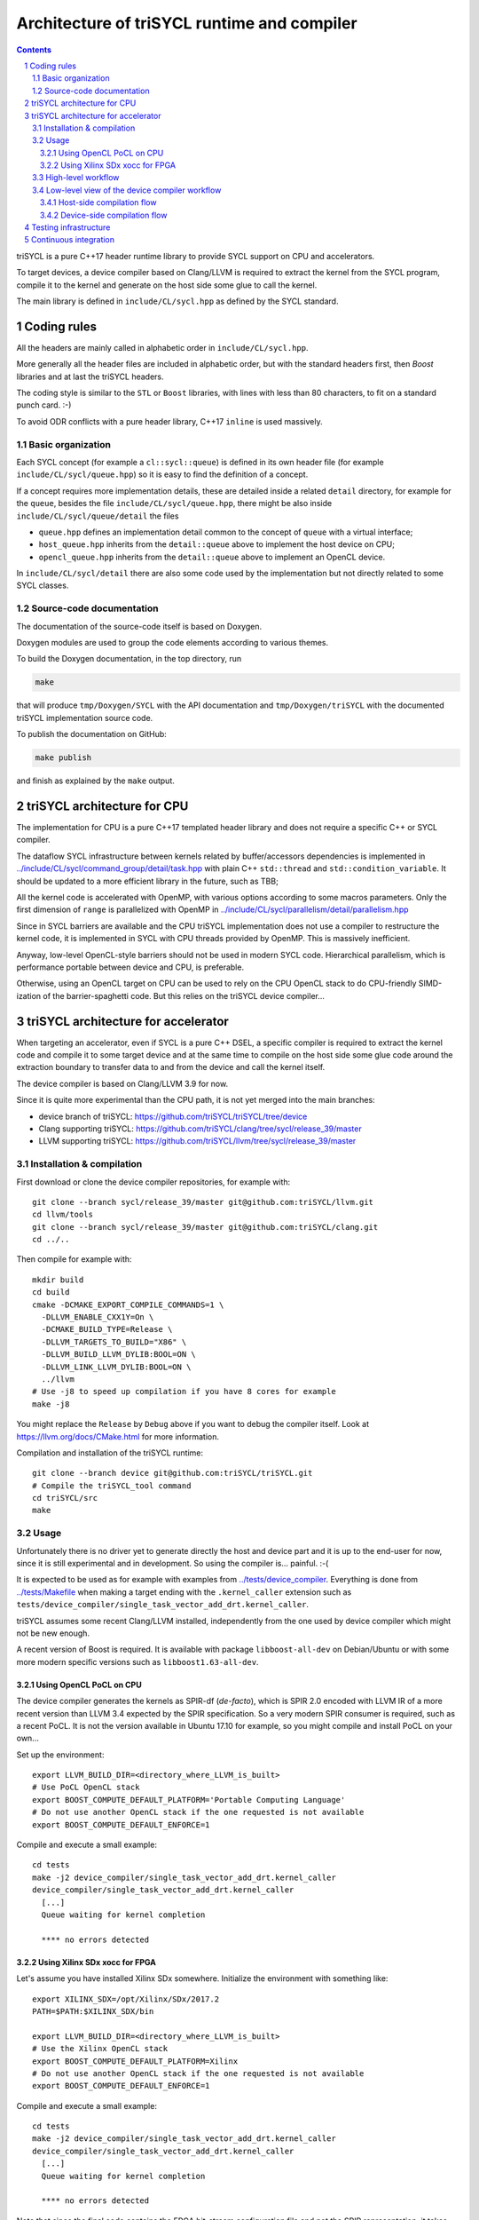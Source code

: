 ===============================================
 Architecture of triSYCL runtime and compiler
===============================================

.. section-numbering::

.. contents::

.. highlight:: Bash


triSYCL is a pure C++17 header runtime library to provide SYCL support
on CPU and accelerators.

To target devices, a device compiler based on Clang/LLVM is required
to extract the kernel from the SYCL program, compile it to the kernel
and generate on the host side some glue to call the kernel.

The main library is defined in ``include/CL/sycl.hpp`` as defined by the
SYCL standard.


Coding rules
============

All the headers are mainly called in alphabetic order in
``include/CL/sycl.hpp``.

More generally all the header files are included in alphabetic order,
but with the standard headers first, then `Boost` libraries and at
last the triSYCL headers.

The coding style is similar to the ``STL`` or ``Boost`` libraries,
with lines with less than 80 characters, to fit on a standard punch
card. :-)

To avoid ODR conflicts with a pure header library, C++17 ``inline`` is
used massively.


Basic organization
------------------

Each SYCL concept (for example a ``cl::sycl::queue``) is defined in its
own header file (for example ``include/CL/sycl/queue.hpp``) so it is
easy to find the definition of a concept.

If a concept requires more implementation details, these are detailed
inside a related ``detail`` directory, for example for the ``queue``,
besides the file ``include/CL/sycl/queue.hpp``, there might be also
inside ``include/CL/sycl/queue/detail`` the files

- ``queue.hpp`` defines an implementation detail
  common to the concept of ``queue`` with a virtual interface;

- ``host_queue.hpp`` inherits from the ``detail::queue`` above to
  implement the host device on CPU;

- ``opencl_queue.hpp`` inherits from the ``detail::queue`` above to
  implement an OpenCL device.

In ``include/CL/sycl/detail`` there are also some code used by the
implementation but not directly related to some SYCL classes.


Source-code documentation
-------------------------

The documentation of the source-code itself is based on Doxygen.

Doxygen modules are used to group the code elements according to
various themes.

To build the Doxygen documentation, in the top directory, run

.. code:: bash

  make

that will produce ``tmp/Doxygen/SYCL`` with the API documentation and
``tmp/Doxygen/triSYCL`` with the documented triSYCL implementation
source code.

To publish the documentation on GitHub:

.. code:: bash

  make publish

and finish as explained by the ``make`` output.


triSYCL architecture for CPU
============================

The implementation for CPU is a pure C++17 templated header library
and does not require a specific C++ or SYCL compiler.

The dataflow SYCL infrastructure between kernels related by
buffer/accessors dependencies is implemented in
`<../include/CL/sycl/command_group/detail/task.hpp>`_ with plain C++
``std::thread`` and ``std::condition_variable``. It should be updated
to a more efficient library in the future, such as TBB;

All the kernel code is accelerated with OpenMP, with various options
according to some macros parameters. Only the first dimension of
``range`` is parallelized with OpenMP in
`<../include/CL/sycl/parallelism/detail/parallelism.hpp>`_

Since in SYCL barriers are available and the CPU triSYCL
implementation does not use a compiler to restructure the kernel code,
it is implemented in SYCL with CPU threads provided by OpenMP. This is
massively inefficient.

Anyway, low-level OpenCL-style barriers should not be used in modern
SYCL code. Hierarchical parallelism, which is performance portable
between device and CPU, is preferable.

Otherwise, using an OpenCL target on CPU can be used to rely on the
CPU OpenCL stack to do CPU-friendly SIMD-ization of the
barrier-spaghetti code. But this relies on the triSYCL device
compiler...



triSYCL architecture for accelerator
====================================

When targeting an accelerator, even if SYCL is a pure C++ DSEL, a
specific compiler is required to extract the kernel code and compile
it to some target device and at the same time to compile on the host side
some glue code around the extraction boundary to transfer data to and
from the device and call the kernel itself.

The device compiler is based on Clang/LLVM 3.9 for now.

Since it is quite more experimental than the CPU path, it is not yet
merged into the main branches:

- device branch of triSYCL:
  https://github.com/triSYCL/triSYCL/tree/device

- Clang supporting triSYCL:
  https://github.com/triSYCL/clang/tree/sycl/release_39/master

- LLVM supporting triSYCL:
  https://github.com/triSYCL/llvm/tree/sycl/release_39/master


Installation & compilation
--------------------------

First download or clone the device compiler repositories, for example
with::

  git clone --branch sycl/release_39/master git@github.com:triSYCL/llvm.git
  cd llvm/tools
  git clone --branch sycl/release_39/master git@github.com:triSYCL/clang.git
  cd ../..

Then compile for example with::

  mkdir build
  cd build
  cmake -DCMAKE_EXPORT_COMPILE_COMMANDS=1 \
    -DLLVM_ENABLE_CXX1Y=On \
    -DCMAKE_BUILD_TYPE=Release \
    -DLLVM_TARGETS_TO_BUILD="X86" \
    -DLLVM_BUILD_LLVM_DYLIB:BOOL=ON \
    -DLLVM_LINK_LLVM_DYLIB:BOOL=ON \
    ../llvm
  # Use -j8 to speed up compilation if you have 8 cores for example
  make -j8

You might replace the ``Release`` by ``Debug`` above if you want to
debug the compiler itself. Look at https://llvm.org/docs/CMake.html
for more information.

Compilation and installation of the triSYCL runtime::

  git clone --branch device git@github.com:triSYCL/triSYCL.git
  # Compile the triSYCL_tool command
  cd triSYCL/src
  make


Usage
-----

Unfortunately there is no driver yet to generate directly the host and
device part and it is up to the end-user for now, since it is still
experimental and in development. So using the compiler
is... painful. :-(

It is expected to be used as for example with examples from
`<../tests/device_compiler>`_. Everything is done from
`<../tests/Makefile>`_ when making a target ending with the
``.kernel_caller`` extension such as
``tests/device_compiler/single_task_vector_add_drt.kernel_caller``.

triSYCL assumes some recent Clang/LLVM installed, independently from
the one used by device compiler which might not be new enough.

A recent version of Boost is required. It is available with package
``libboost-all-dev`` on Debian/Ubuntu or with some more modern
specific versions such as ``libboost1.63-all-dev``.


Using OpenCL PoCL on CPU
~~~~~~~~~~~~~~~~~~~~~~~~

The device compiler generates the kernels as SPIR-df (*de-facto*),
which is SPIR 2.0 encoded with LLVM IR of a more recent version than
LLVM 3.4 expected by the SPIR specification. So a very modern SPIR
consumer is required, such as a recent PoCL. It is not the version
available in Ubuntu 17.10 for example, so you might compile and
install PoCL on your own...

Set up the environment::

  export LLVM_BUILD_DIR=<directory_where_LLVM_is_built>
  # Use PoCL OpenCL stack
  export BOOST_COMPUTE_DEFAULT_PLATFORM='Portable Computing Language'
  # Do not use another OpenCL stack if the one requested is not available
  export BOOST_COMPUTE_DEFAULT_ENFORCE=1

Compile and execute a small example::

  cd tests
  make -j2 device_compiler/single_task_vector_add_drt.kernel_caller
  device_compiler/single_task_vector_add_drt.kernel_caller
    [...]
    Queue waiting for kernel completion

    **** no errors detected


Using Xilinx SDx xocc for FPGA
~~~~~~~~~~~~~~~~~~~~~~~~~~~~~~

Let's assume you have installed Xilinx SDx somewhere. Initialize the
environment with something like::

  export XILINX_SDX=/opt/Xilinx/SDx/2017.2
  PATH=$PATH:$XILINX_SDX/bin

  export LLVM_BUILD_DIR=<directory_where_LLVM_is_built>
  # Use the Xilinx OpenCL stack
  export BOOST_COMPUTE_DEFAULT_PLATFORM=Xilinx
  # Do not use another OpenCL stack if the one requested is not available
  export BOOST_COMPUTE_DEFAULT_ENFORCE=1

Compile and execute a small example::

  cd tests
  make -j2 device_compiler/single_task_vector_add_drt.kernel_caller
  device_compiler/single_task_vector_add_drt.kernel_caller
    [...]
    Queue waiting for kernel completion

    **** no errors detected

Note that since the final code contains the FPGA bit-stream
configuration file and not the SPIR representation, it takes quite a
lot of time to be generated through SDx...


High-level workflow
-------------------

.. figure:: images/2018-01-22--26-triSYCL-workflow-SPIR.svg
   :width: 100%
   :alt: High-level compilation workflow in triSYCL
   :name: Figure 1

   Figure 1: High-level view of the compilation workflow in triSYCL.

When compiling on CPU, since triSYCL relies on the fact that SYCL is a
pure C++ executable DSEL, the C++ SYCL code is just compiled with any
host compiler (top of `Figure 1`_) which includes the SYCL runtime
(bottom left of `Figure 1`_) which is a plain C++ header file. A CPU
executable is generated, using OpenMP for multithreading.

If some OpenCL features are used through the interoperability mode
(non-single-source SYCL), then an OpenCL library is required to
interact with some OpenCL devices.

When using SYCL in single-source mode on device, the compilation flow
is quite more complex because it requires a device compiler to split
and compile the code for the final target.

The Clang/LLVM-based device compiler (bottom of `Figure 1`_) compiles
the C++ SYCL code as for CPU only, but just keep the kernel part of
the code and produce a simple portable intermediate representation
(SPIR) of the kernels.  For now, since SPIR-V is not yet widely used,
triSYCL uses SPIR-df *de-facto*, a non-conforming SPIR 2.0 encoded in
something newer than LLVM 3.4 IR.

Then this SPIR-df output is optionally compiled by some vendor
compiler to speed-up the launch time by doing some compilation
ahead. With PoCL it is not done (dashed arrow line) but for FPGA it is
done ahead-of-time since compilation is very slow.

In single-source mode on device, the source code has also to go
through the device compiler, but to do the dual operation: to remove the
kernel code and just to keep the host code. This is also where some glue to
call the kernels and to do the argument serialization is done.

The kernel binary generated by the other compiler flow is also
included in the host code so that the main host executable is
self-contained and can start the kernel on the device without having
to load the binary from an external file.


Low-level view of the device compiler workflow
----------------------------------------------

.. figure:: images/triSYCL-device-compiler-workflow.svg
   :width: 100%
   :alt: Low-level compilation workflow in triSYCL
   :name: Figure 2

   Figure 2: Low-level view of the compilation workflow in triSYCL.

The real workflow is currently implemented in `<../tests/Makefile>`_
and this is the current source of truth. The path to go for example
from a ``ex.cpp`` file to a final ``ex.kernel_caller`` is summarized
on `Figure 2`_,

Each intermediate file is characterized by a specific extension:

``.cpp``
  for the single-source SYCL C++ input file;

``.bc``
  some LLVM IR bitcode;

``.ll``
  some LLVM IR in textual assembly syntax;

``.kernel_caller``
  for the final host executable, with the kernel binary internalized
  so the host can load and launch the kernels on the devices without
  external files.

Note that the file without any extension is actually the normal
CPU-only executable, which does not appear in this picture because it
is about compiling for device instead.

All the SYCL LLVM passes are in the ``lib/SYCL`` directory of LLVM.


Host-side compilation flow
~~~~~~~~~~~~~~~~~~~~~~~~~~

The file extensions used on the host side are:

``.pre_kernel_caller.ll``
  the SYCL C++ code compiled by Clang for the host side, including
  the call of the kernels;

``.kernel_caller.ll``
  the LLVM IR of the host code after the LLVM triSYCL pass
  transformations;

To generate the ``.pre_kernel_caller.ll`` file, the source code is
compiled with::

  clang -O3 -sycl

which is basically ``clang`` unchanged, but with ``loop-idiom``
detection pass skipped because otherwise it generates some memory copy
intrinsic functions that prevents some argument flattening to work
later.

The ``-O3`` is important to generate optimized minimal code that can
be massaged later, with a lot of in-lining to have the C++ constructs
to disappear. Otherwise less optimized code breaks a lot of
assumptions in the triSYCL-specific LLVM passes later.

The compilation flow to generate the final ``.kernel_caller.ll`` file
is based on LLVM ``opt`` to apply a sequence of LLVM passes:

``-globalopt -deadargelim``
  to clean-up the code before SYCL massaging;

``-SYCL-args-flattening``
  is a fundamental SYCL-specific pass that takes the lambda capture
  (basically a C++ structure passed by address) of a SYCL kernel
  lambda expression and flatten it as its content. So basically if the
  capture has several scalar and accessor parameters, the structure
  address used in the function call is replaced by a function call
  with all the parameters explicitly passed as argument. This makes
  the classical OpenCL-style kernel parameter to show up;

``-loop-idiom -deadargelim``
  then the loop-idiom detection pass which was not applied before to
  avoid choking the ``SYCL-args-flattening`` pass can now be applied
  to optimize some loops and generate the LLVM intrinsics representing
  memory copies and initialization for example;

``-deadargelim``
  removes some dead code that might be left by previous passes;

``-SYCL-serialize-arguments``
  is another fundamental SYCL-specific pass on host side which
  replaces a kernel function call by some calls to the runtime to
  select the kernel and serialize all the kernel arguments.

  The input code from the triSYCL headers of the form::

     cl::sycl::detail::set_kernel_task_marker(t);
     cl::sycl::detail::instantiate_kernel<KernelName>(/* flatten args */);

  is replaced by::

     cl::sycl::drt::set_kernel(detail::task &task, const char *kernel_name,
                               const char *kernel_short_name);
     // For each parameter call:
     // either for a scalar argument
     cl::sycl::drt::serialize_arg(detail::task &task, std::size_t index,
                                  void *arg, std::size_t arg_size);
     // or for an accessor argument
     cl::sycl::drt::serialize_accessor_arg(detail::task &task, std::size_t index,
                                           void *arg, std::size_t arg_size)

  The marking functions generated by triSYCL headers are in
  `<include/CL/sycl/detail/instantiate_kernel.hpp>`_ while the
  functions used by the transformed code are in
  `<include/CL/sycl/device_runtime.hpp>`_. The functions from
  ``cl::sycl::drt::`` are the link to the underlying runtime, such as
  OpenCL.

``-deadargelim``
  again to removes some dead code that might be left by previous pass.


Device-side compilation flow
~~~~~~~~~~~~~~~~~~~~~~~~~~~~

The file extensions used on the kernel side are:

``.pre_kernel.ll``
  the SYCL C++ code compiled by Clang for the host side, including
  the call of the kernels;

``.kernel.ll``
  the LLVM IR of the host code after the LLVM triSYCL pass
  transformations;

``.kernel.bin``
  is for the kernel binary to be shipped into the final host
  executable. This is typically a SPIR LLVM IR bitcode or an FPGA
  bitstream configuration;

``.kernel.internalized.cxx``
  is the kernel binary represented as C++ code so it can just be
  compiled by a C++ compiler to have it internalized into the final
  host binary and used by the runtime.

  It is constructed from the ``.kernel.bin`` file through the helper
  ``triSYCL_tool --source-in``.

To generate the ``.pre_kernel.ll`` file, the source code is compiled
with::

  clang -O3 -DTRISYCL_DEVICE -sycl -sycl-is-device

This is similar to the compilation for the host side and the ``-O3``
is important for the same reasons. ``-DTRISYCL_DEVICE`` is used so
the triSYCL headers behave slightly differently on the device code,
mainly enabling some address-space related code used to represent
OpenCL ``global`` or ``local`` memory for example.

Like for the host side path, the compilation flow to generate the
final ``.kernel.ll`` file is based on LLVM ``opt`` to apply a sequence
of LLVM passes. While :

``-globalopt -deadargelim -SYCL-args-flattening -deadargelim``
  are applied as for the host side. It is important to have globally
  the same code compiled with the same passes for both host and device
  side to keep the code synchronized before serialization. Otherwise
  it would lead to some mismatch and some wrong global code at the
  end;

``-SYCL-kernel-filter``
  this is one of the most important SYCL-specific pass on the device
  side, to extract the kernels from the single-source code. Actually
  it works in 2 passes, in a mark-and-sweep approach. Here is the
  first pass that marks all the kernel with external linkage (tricking
  the compiler as it might be useful from outside) and all the
  non-kernel part with internal linkage;

``-globaldce``
  this is the second stage of kernel selection. It will remove all the
  dead code of the program. Since only the kernels have been marked as
  potentially used from the outside, after application of this pass,
  only what is transitively useful for the kernels are left. So only
  remains the device code;

``-RELGCD``
  compiling C++ comes with an ABI storing the lists of global static
  constructors and destructors. Unfortunately even if at the end these
  lists are empty because of SYCL specification, they are not removed
  by ``-globaldce`` and it is not supported by SPIR yet. So this
  SYCL-specific pass removes the empty list of global constructors or
  destructors (RELGCD);

``-reqd-workgroup-size-1``
  in the case the kernel are compiled with only 1 SPIR work-group with
  1 work-item (common use case on FPGA), this SYCL-specific pass add a
  SPIR metadata on the kernels to specify it will be called with only
  1 work-item. This way the target compiler can spare some resources
  on the device;

``-inSPIRation``
  is the SYCL-specific pass generating the SPIR 2.0-style LLVM IR
  output. Since it generates LLVM IR with the version of the recent
  LLVM used, it is quite more modern that the official SPIR 2.0 based
  on LLVM 3.4 IR. So it is a SPIR "de-facto", which is nevertheless
  accepted by some tools. But by using a down-caster, it could
  probably make some decent official SPIR 2.0 encoded in LLVM 3.4
  IR). Or using a SPIR-V back-end could generate some SPIR-V code.


Testing infrastructure
======================

Look at `<testing.rst>`_ and `<../tests/README.rst>`_


Continuous integration
======================

Travis CI is used to validate triSYCL with its test suite from `tests/
<../tests>`_ on CPU and OpenCL with interoperability mode, using CMake
``ctest``.

The device compiler is not tested yet through Travis CI.

Look at `<../.travis.yml>`_ and `<../Dockerfile>`_ for the
configuration.
